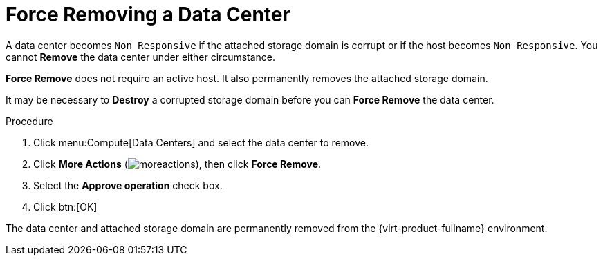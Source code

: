 :_content-type: PROCEDURE
[id="Force_Removing_a_Data_Center"]
= Force Removing a Data Center

A data center becomes `Non Responsive` if the attached storage domain is corrupt or if the host becomes `Non Responsive`. You cannot *Remove* the data center under either circumstance.

*Force Remove* does not require an active host. It also permanently removes the attached storage domain.

It may be necessary to *Destroy* a corrupted storage domain before you can *Force Remove* the data center.


.Procedure

. Click menu:Compute[Data Centers] and select the data center to remove.
. Click *More Actions* (image:common/images/moreactions.png[]), then click *Force Remove*.
. Select the *Approve operation* check box.
. Click btn:[OK]

The data center and attached storage domain are permanently removed from the {virt-product-fullname} environment.
